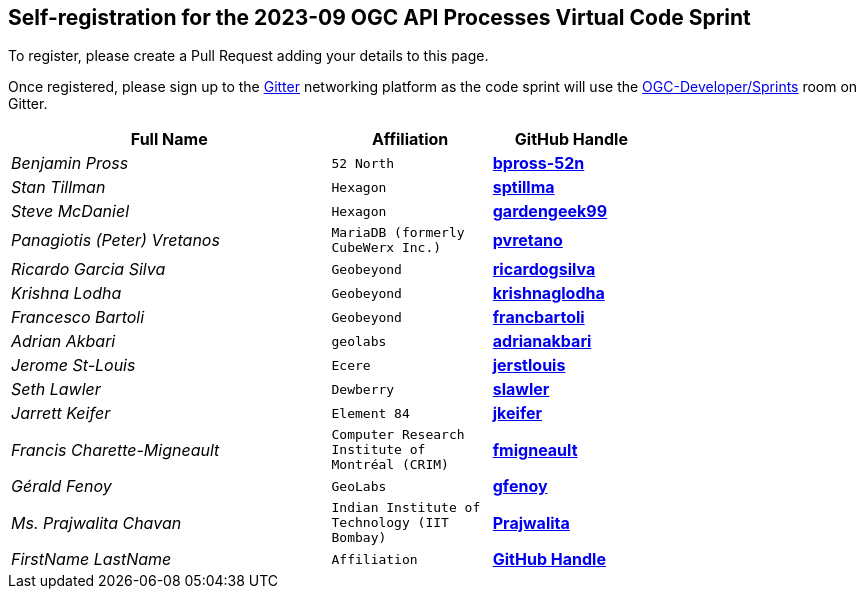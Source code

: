 
== Self-registration for the 2023-09 OGC API Processes Virtual Code Sprint

To register, please create a Pull Request adding your details to this page.

Once registered, please sign up to the https://gitter.im/[Gitter] networking platform as the code sprint will use the https://app.gitter.im/#/room/#ogc-developer_Sprints:gitter.im[OGC-Developer/Sprints] room on Gitter. 

[cols="50e,^25m,>25s",width="75%",options="header",align="center"]
|===
|Full Name | Affiliation | GitHub Handle

| Benjamin Pross
| 52 North
| https://github.com/bpross-52n[bpross-52n]

| Stan Tillman
| Hexagon
| https://github.com/sptillma[sptillma]

| Steve McDaniel
| Hexagon
| https://github.com/gardengeek99[gardengeek99]

| Panagiotis (Peter) Vretanos
| MariaDB (formerly CubeWerx Inc.)
| https://github.com/pvretano[pvretano]

| Ricardo Garcia Silva
| Geobeyond
| https://github.com/ricardogsilva[ricardogsilva]

| Krishna Lodha
| Geobeyond
| https://github.com/krishnaglodha[krishnaglodha]

| Francesco Bartoli
| Geobeyond
| https://github.com/francbartoli[francbartoli]

| Adrian Akbari
| geolabs
| https://github.com/adrianakbari/[adrianakbari]

| Jerome St-Louis
| Ecere
| https://github.com/jerstlouis/[jerstlouis]

| Seth Lawler
| Dewberry
| https://github.com/slawler/[slawler]

| Jarrett Keifer
| Element 84
| https://github.com/jkeifer/[jkeifer]

| Francis Charette-Migneault
| Computer Research Institute of Montréal (CRIM)
| https://github.com/fmigneault[fmigneault]

| Gérald Fenoy
| GeoLabs
| https://github.com/gfenoy/[gfenoy]

| Ms. Prajwalita Chavan
| Indian Institute of Technology (IIT Bombay)
| https://github.com/Prajwalita[Prajwalita]

| FirstName LastName
| Affiliation
| https://example.org[GitHub Handle]

|===
